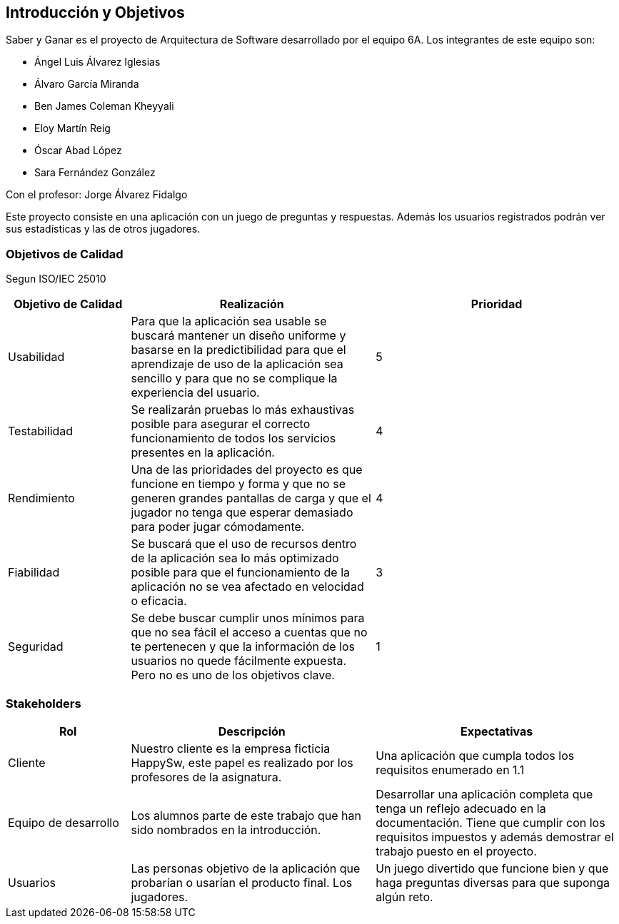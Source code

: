 ifndef::imagesdir[:imagesdir: ../images]

[[section-introduction-and-goals]]
== Introducción y Objetivos

Saber y Ganar es el proyecto de Arquitectura de Software desarrollado por el equipo 6A. Los integrantes de este equipo son:

* Ángel Luis Álvarez Iglesias
* Álvaro García Miranda
* Ben James Coleman Kheyyali
* Eloy Martín Reig
* Óscar Abad López
* Sara Fernández González

Con el profesor: Jorge Álvarez Fidalgo

Este proyecto consiste en una aplicación con un juego de preguntas y respuestas. Además los usuarios registrados podrán ver sus estadísticas y las de otros jugadores.

=== Objetivos de Calidad
Segun ISO/IEC 25010

[options="header",cols="1,2,2"]
|===
|Objetivo de Calidad|Realización|Prioridad
| Usabilidad | Para que la aplicación sea usable se buscará mantener un diseño uniforme y basarse en la predictibilidad para que el aprendizaje de uso de la aplicación sea sencillo y para que no se complique la experiencia del usuario.| 5
| Testabilidad | Se realizarán pruebas lo más exhaustivas posible para asegurar el correcto funcionamiento de todos los servicios presentes en la aplicación. | 4
| Rendimiento | Una de las prioridades del proyecto es que funcione en tiempo y forma y que no se generen grandes pantallas de carga y que el jugador no tenga que esperar demasiado para poder jugar cómodamente. | 4
| Fiabilidad | Se buscará que el uso de recursos dentro de la aplicación sea lo más optimizado posible para que el funcionamiento de la aplicación no se vea afectado en velocidad o eficacia. | 3
| Seguridad | Se debe buscar cumplir unos mínimos para que no sea fácil el acceso a cuentas que no te pertenecen y que la información de los usuarios no quede fácilmente expuesta. Pero no es uno de los objetivos clave. | 1
|===

=== Stakeholders

[options="header",cols="1,2,2"]
|===
|Rol|Descripción|Expectativas
| Cliente | Nuestro cliente es la empresa ficticia HappySw, este papel es realizado por los profesores de la asignatura. | Una aplicación que cumpla todos los requisitos enumerado en 1.1
| Equipo de desarrollo | Los alumnos parte de este trabajo que han sido nombrados en la introducción. | Desarrollar una aplicación completa que tenga un reflejo adecuado en la documentación. Tiene que cumplir con los requisitos impuestos y además demostrar el trabajo puesto en el proyecto.
| Usuarios | Las personas objetivo de la aplicación que probarían o usarían el producto final. Los jugadores. | Un juego divertido que funcione bien y que haga preguntas diversas para que suponga algún reto.
|===
